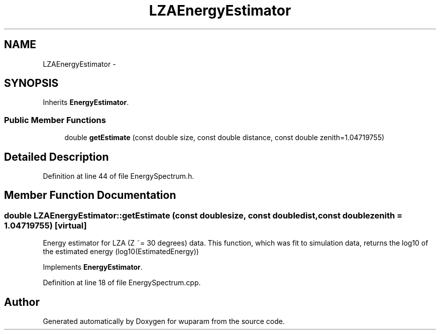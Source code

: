 .TH "LZAEnergyEstimator" 3 "Tue Nov 1 2011" "Version 0.1" "wuparam" \" -*- nroff -*-
.ad l
.nh
.SH NAME
LZAEnergyEstimator \- 
.SH SYNOPSIS
.br
.PP
.PP
Inherits \fBEnergyEstimator\fP.
.SS "Public Member Functions"

.in +1c
.ti -1c
.RI "double \fBgetEstimate\fP (const double size, const double distance, const double zenith=1.04719755)"
.br
.in -1c
.SH "Detailed Description"
.PP 
Definition at line 44 of file EnergySpectrum.h.
.SH "Member Function Documentation"
.PP 
.SS "double LZAEnergyEstimator::getEstimate (const doublesize, const doubledist, const doublezenith = \fC1.04719755\fP)\fC [virtual]\fP"
.PP
Energy estimator for LZA (Z ~= 30 degrees) data. This function, which was fit to simulation data, returns the log10 of the estimated energy (log10(EstimatedEnergy)) 
.PP
Implements \fBEnergyEstimator\fP.
.PP
Definition at line 18 of file EnergySpectrum.cpp.

.SH "Author"
.PP 
Generated automatically by Doxygen for wuparam from the source code.
